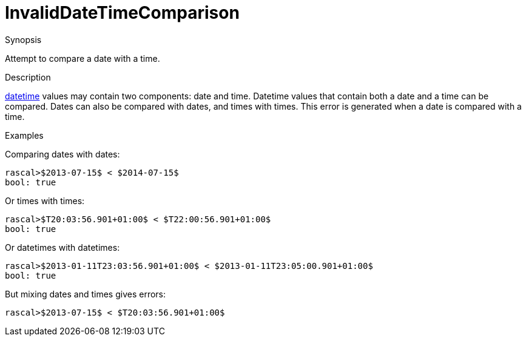 
[[Static-InvalidDateTimeComparison]]
# InvalidDateTimeComparison
:concept: Static/InvalidDateTimeComparison

.Synopsis
Attempt to compare a date with a time.

.Syntax

.Types

.Function
       
.Usage

.Description
link:{RascalLang}#Values-DateTime[datetime] values may contain two components: date and time.
Datetime values that contain both a date and a time can be compared.
Dates can also be compared with dates, and times with times.
This error is generated when a date is compared with a time.

.Examples
Comparing dates with dates:
[source,rascal-shell]
----
rascal>$2013-07-15$ < $2014-07-15$
bool: true
----
Or times with times:
[source,rascal-shell]
----
rascal>$T20:03:56.901+01:00$ < $T22:00:56.901+01:00$
bool: true
----
Or datetimes with datetimes:
[source,rascal-shell]
----
rascal>$2013-01-11T23:03:56.901+01:00$ < $2013-01-11T23:05:00.901+01:00$
bool: true
----
But mixing dates and times gives errors:
[source,rascal-shell-error]
----
rascal>$2013-07-15$ < $T20:03:56.901+01:00$
----

.Benefits

.Pitfalls


:leveloffset: +1

:leveloffset: -1